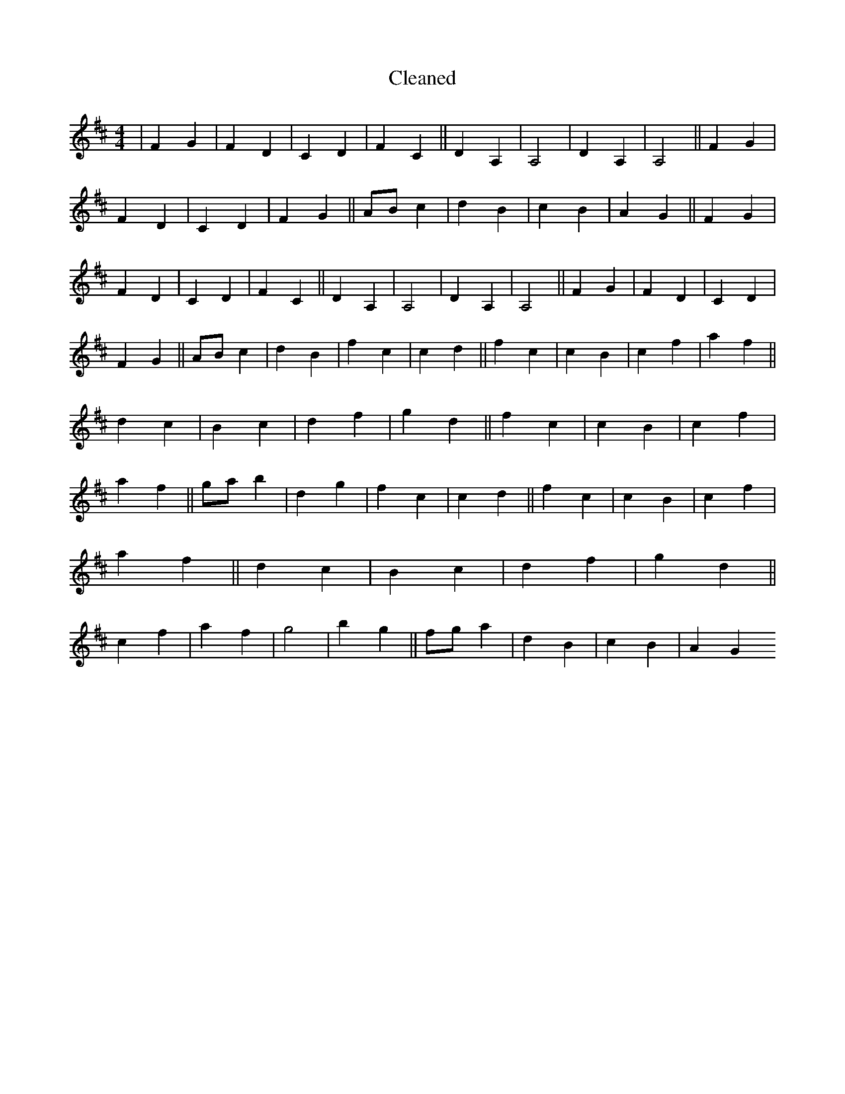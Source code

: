 X:564
T: Cleaned
M:4/4
K: DMaj
|F2G2|F2D2|C2D2|F2C2||D2A,2|A,4|D2A,2|A,4||F2G2|F2D2|C2D2|F2G2||ABc2|d2B2|c2B2|A2G2||F2G2|F2D2|C2D2|F2C2||D2A,2|A,4|D2A,2|A,4||F2G2|F2D2|C2D2|F2G2||ABc2|d2B2|f2c2|c2d2||f2c2|c2B2|c2f2|a2f2||d2c2|B2c2|d2f2|g2d2||f2c2|c2B2|c2f2|a2f2||gab2|d2g2|f2c2|c2d2||f2c2|c2B2|c2f2|a2f2||d2c2|B2c2|d2f2|g2d2||c2f2|a2f2|g4|b2g2||fga2|d2B2|c2B2|A2G2